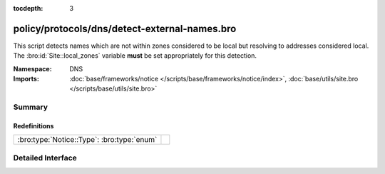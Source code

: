 :tocdepth: 3

policy/protocols/dns/detect-external-names.bro
==============================================
.. bro:namespace:: DNS

This script detects names which are not within zones considered to be
local but resolving to addresses considered local.  
The :bro:id:`Site::local_zones` variable **must** be set appropriately for 
this detection.

:Namespace: DNS
:Imports: :doc:`base/frameworks/notice </scripts/base/frameworks/notice/index>`, :doc:`base/utils/site.bro </scripts/base/utils/site.bro>`

Summary
~~~~~~~
Redefinitions
#############
========================================== =
:bro:type:`Notice::Type`: :bro:type:`enum` 
========================================== =


Detailed Interface
~~~~~~~~~~~~~~~~~~

